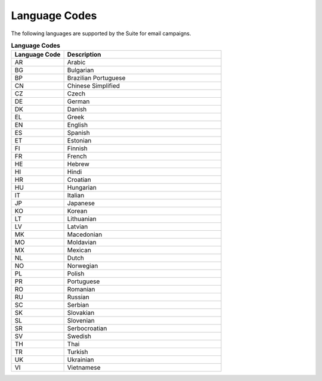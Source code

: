 Language Codes
==============

The following languages are supported by the Suite for email campaigns.

.. list-table:: **Language Codes**
   :header-rows: 1
   :widths: 20 60

   * - Language Code
     - Description
   * - AR
     - Arabic
   * - BG
     - Bulgarian
   * - BP
     - Brazilian Portuguese
   * - CN
     - Chinese Simplified
   * - CZ
     - Czech
   * - DE
     - German
   * - DK
     - Danish
   * - EL
     - Greek
   * - EN
     - English
   * - ES
     - Spanish
   * - ET
     - Estonian
   * - FI
     - Finnish
   * - FR
     - French
   * - HE
     - Hebrew
   * - HI
     - Hindi
   * - HR
     - Croatian
   * - HU
     - Hungarian
   * - IT
     - Italian
   * - JP
     - Japanese
   * - KO
     - Korean
   * - LT
     - Lithuanian
   * - LV
     - Latvian
   * - MK
     - Macedonian
   * - MO
     - Moldavian
   * - MX
     - Mexican
   * - NL
     - Dutch
   * - NO
     - Norwegian
   * - PL
     - Polish
   * - PR
     - Portuguese
   * - RO
     - Romanian
   * - RU
     - Russian
   * - SC
     - Serbian
   * - SK
     - Slovakian
   * - SL
     - Slovenian
   * - SR
     - Serbocroatian
   * - SV
     - Swedish
   * - TH
     - Thai
   * - TR
     - Turkish
   * - UK
     - Ukrainian
   * - VI
     - Vietnamese

